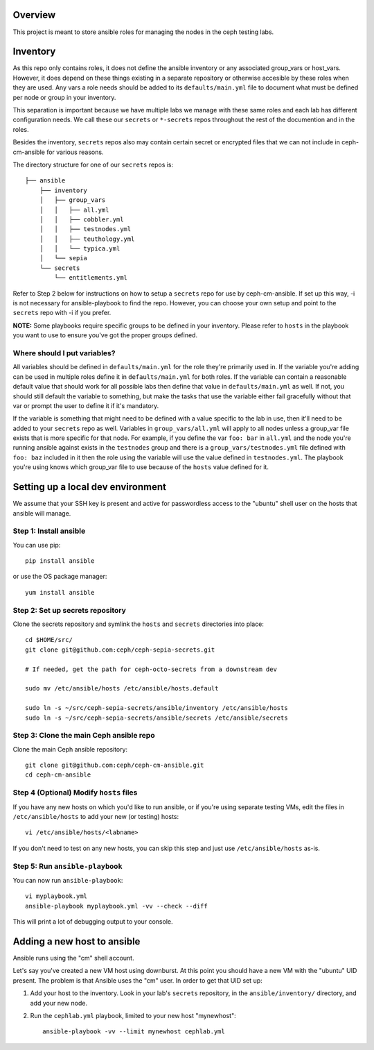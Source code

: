 Overview
========

This project is meant to store ansible roles for managing the nodes in the ceph
testing labs.

Inventory
=========

As this repo only contains roles, it does not define the ansible inventory or
any associated group_vars or host_vars.  However, it does depend on these
things existing in a separate repository or otherwise accesible by these roles
when they are used. Any vars a role needs should be added to its
``defaults/main.yml`` file to document what must be defined per node or group
in your inventory.

This separation is important because we have multiple labs we manage with these
same roles and each lab has different configuration needs. We call these our
``secrets`` or ``*-secrets`` repos throughout the rest of the documention and
in the roles.

Besides the inventory, ``secrets`` repos also may contain certain secret or
encrypted files that we can not include in ceph-cm-ansible for various reasons.

The directory structure for one of our ``secrets`` repos is::

    ├── ansible
        ├── inventory
        │   ├── group_vars
        │   │   ├── all.yml
        │   │   ├── cobbler.yml
        │   │   ├── testnodes.yml
        │   │   ├── teuthology.yml
        │   │   └── typica.yml
        │   └── sepia
        └── secrets
            └── entitlements.yml

Refer to Step 2 below for instructions on how to setup a ``secrets`` repo for
use by ceph-cm-ansible. If set up this way, -i is not necessary for
ansible-playbook to find the repo. However, you can choose your own setup and
point to the ``secrets`` repo with -i if you prefer.

**NOTE:** Some playbooks require specific groups to be defined in your
inventory. Please refer to ``hosts`` in the playbook you want to use to ensure
you've got the proper groups defined.

Where should I put variables?
-----------------------------

All variables should be defined in ``defaults/main.yml`` for the role they're
primarily used in.  If the variable you're adding can be used in multiple roles
define it in ``defaults/main.yml`` for both roles. If the variable can contain
a reasonable default value that should work for all possible labs then define
that value in ``defaults/main.yml`` as well.  If not, you should still default
the variable to something, but make the tasks that use the variable either fail
gracefully without that var or prompt the user to define it if it's mandatory.

If the variable is something that might need to be defined with a value
specific to the lab in use, then it'll need to be added to your ``secrets``
repo as well. Variables in ``group_vars/all.yml`` will apply to all nodes
unless a group_var file exists that is more specific for that node.  For
example, if you define the var ``foo: bar`` in ``all.yml`` and the node you're
running ansible against exists in the ``testnodes`` group and there is a
``group_vars/testnodes.yml`` file defined with ``foo: baz`` included in it then
the role using the variable will use the value defined in ``testnodes.yml``.
The playbook you're using knows which group_var file to use because of the
``hosts`` value defined for it.


Setting up a local dev environment
==================================

We assume that your SSH key is present and active for passwordless access to
the "ubuntu" shell user on the hosts that ansible will manage.

Step 1: Install ansible
-----------------------

You can use pip::

  pip install ansible

or use the OS package manager::
  
  yum install ansible

Step 2: Set up secrets repository
---------------------------------

Clone the secrets repository and symlink the ``hosts`` and ``secrets``
directories into place::

  cd $HOME/src/
  git clone git@github.com:ceph/ceph-sepia-secrets.git

  # If needed, get the path for ceph-octo-secrets from a downstream dev

  sudo mv /etc/ansible/hosts /etc/ansible/hosts.default

  sudo ln -s ~/src/ceph-sepia-secrets/ansible/inventory /etc/ansible/hosts
  sudo ln -s ~/src/ceph-sepia-secrets/ansible/secrets /etc/ansible/secrets

Step 3: Clone the main Ceph ansible repo
----------------------------------------

Clone the main Ceph ansible repository::

  git clone git@github.com:ceph/ceph-cm-ansible.git
  cd ceph-cm-ansible
  
Step 4 (Optional) Modify ``hosts`` files
----------------------------------------
If you have any new hosts on which you'd like to run ansible, or if you're
using separate testing VMs, edit the files in ``/etc/ansible/hosts`` to add
your new (or testing) hosts::

  vi /etc/ansible/hosts/<labname>

If you don't need to test on any new hosts, you can skip this step and just use
``/etc/ansible/hosts`` as-is.

Step 5: Run ``ansible-playbook``
--------------------------------

You can now run ``ansible-playbook``::

  vi myplaybook.yml
  ansible-playbook myplaybook.yml -vv --check --diff

This will print a lot of debugging output to your console.

Adding a new host to ansible
============================

Ansible runs using the "cm" shell account.

Let's say you've created a new VM host using downburst. At this point you
should have a new VM with the "ubuntu" UID present. The problem is that Ansible
uses the "cm" user. In order to get that UID set up:

1. Add your host to the inventory. Look in your lab's ``secrets`` repository,
   in the ``ansible/inventory/`` directory, and add your new node.

2. Run the ``cephlab.yml`` playbook, limited to your new host "mynewhost"::

    ansible-playbook -vv --limit mynewhost cephlab.yml

